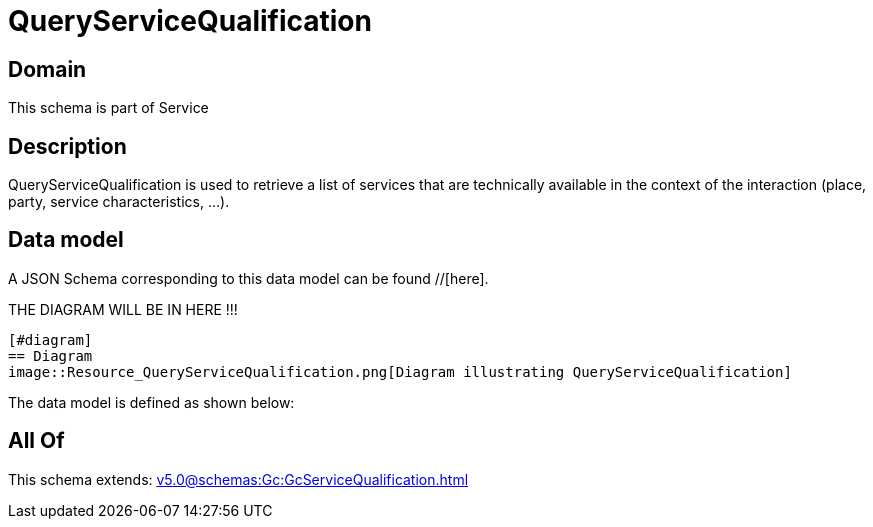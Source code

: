 = QueryServiceQualification

[#domain]
== Domain

This schema is part of Service

[#description]
== Description
QueryServiceQualification is used to retrieve a list of services that are technically available in the context of the interaction (place, party, service characteristics, ...).


[#data_model]
== Data model

A JSON Schema corresponding to this data model can be found //[here].

THE DIAGRAM WILL BE IN HERE !!!

            [#diagram]
            == Diagram
            image::Resource_QueryServiceQualification.png[Diagram illustrating QueryServiceQualification]
            

The data model is defined as shown below:


[#all_of]
== All Of

This schema extends: xref:v5.0@schemas:Gc:GcServiceQualification.adoc[]
